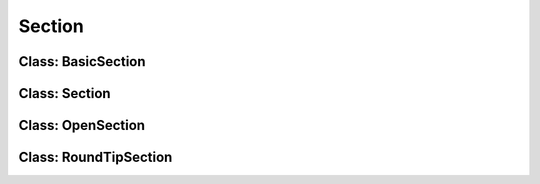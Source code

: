 Section
========================

Class: BasicSection
----------------------



Class: Section
----------------------



Class: OpenSection
----------------------



Class: RoundTipSection
----------------------


